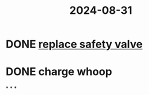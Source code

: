 :PROPERTIES:
:ID:       c34b15cd-69b7-4b0e-8785-fee883c5b01e
:END:
#+title: 2024-08-31

* DONE [[https://9barista.com/a/knowledge-base/instructions/replacing-the-safety-valve][replace safety valve]]
* DONE charge whoop
*
*
*